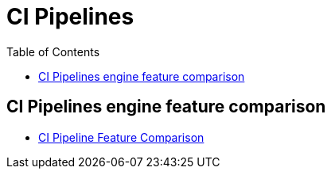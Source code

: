 = CI Pipelines
:toc:
:icons: font
:imagesdir: ./images

== CI Pipelines engine feature comparison

- xref:ci-pipeline-features.adoc[CI Pipeline Feature Comparison]